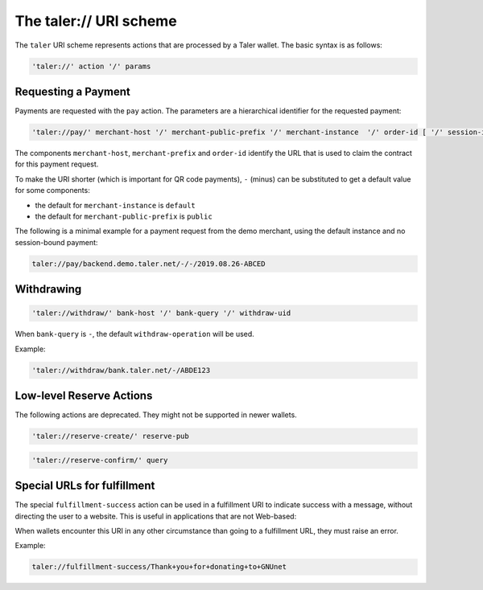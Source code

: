 .. _taler-uri-scheme:

=======================
The taler:// URI scheme
=======================

The ``taler`` URI scheme represents actions that are processed by a Taler wallet.  The basic syntax is as follows:

.. code:: none

  'taler://' action '/' params

--------------------
Requesting a Payment
--------------------

Payments are requested with the ``pay`` action.  The parameters are a hierarchical identifier for the requested payment:


.. code:: none

  'taler://pay/' merchant-host '/' merchant-public-prefix '/' merchant-instance  '/' order-id [ '/' session-id ]

The components ``merchant-host``, ``merchant-prefix`` and ``order-id`` identify the URL that is used to claim the contract
for this payment request.

To make the URI shorter (which is important for QR code payments), ``-`` (minus) can be substituted to get a default value
for some components:

* the default for ``merchant-instance`` is ``default``
* the default for ``merchant-public-prefix`` is ``public``

The following is a minimal example for a payment request from the demo merchant, using the default instance and no session-bound payment:

.. code:: none

  taler://pay/backend.demo.taler.net/-/-/2019.08.26-ABCED


-----------
Withdrawing
-----------

.. code:: none

  'taler://withdraw/' bank-host '/' bank-query '/' withdraw-uid

When ``bank-query`` is ``-``, the default ``withdraw-operation`` will be used.

Example:

.. code:: none

  'taler://withdraw/bank.taler.net/-/ABDE123


-------------------------
Low-level Reserve Actions
-------------------------

The following actions are deprecated.  They might not be supported
in newer wallets.

.. code:: none

  'taler://reserve-create/' reserve-pub

.. code:: none

  'taler://reserve-confirm/' query

----------------------------
Special URLs for fulfillment
----------------------------

The special ``fulfillment-success`` action can be used in a fulfillment URI to indicate success
with a message, without directing the user to a website.  This is useful in applications that are not Web-based:

When wallets encounter this URI in any other circumstance than going to a fulfillment URL, they must raise an error.

Example:

.. code:: none

  taler://fulfillment-success/Thank+you+for+donating+to+GNUnet

